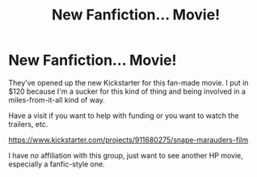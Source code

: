 #+TITLE: New Fanfiction... Movie!

* New Fanfiction... Movie!
:PROPERTIES:
:Author: Shaman666
:Score: 1
:DateUnix: 1415671865.0
:DateShort: 2014-Nov-11
:END:
They've opened up the new Kickstarter for this fan-made movie. I put in $120 because I'm a sucker for this kind of thing and being involved in a miles-from-it-all kind of way.

Have a visit if you want to help with funding or you want to watch the trailers, etc.

[[https://www.kickstarter.com/projects/911680275/snape-marauders-film]]

I have /no/ affiliation with this group, just want to see another HP movie, especially a fanfic-style one.

